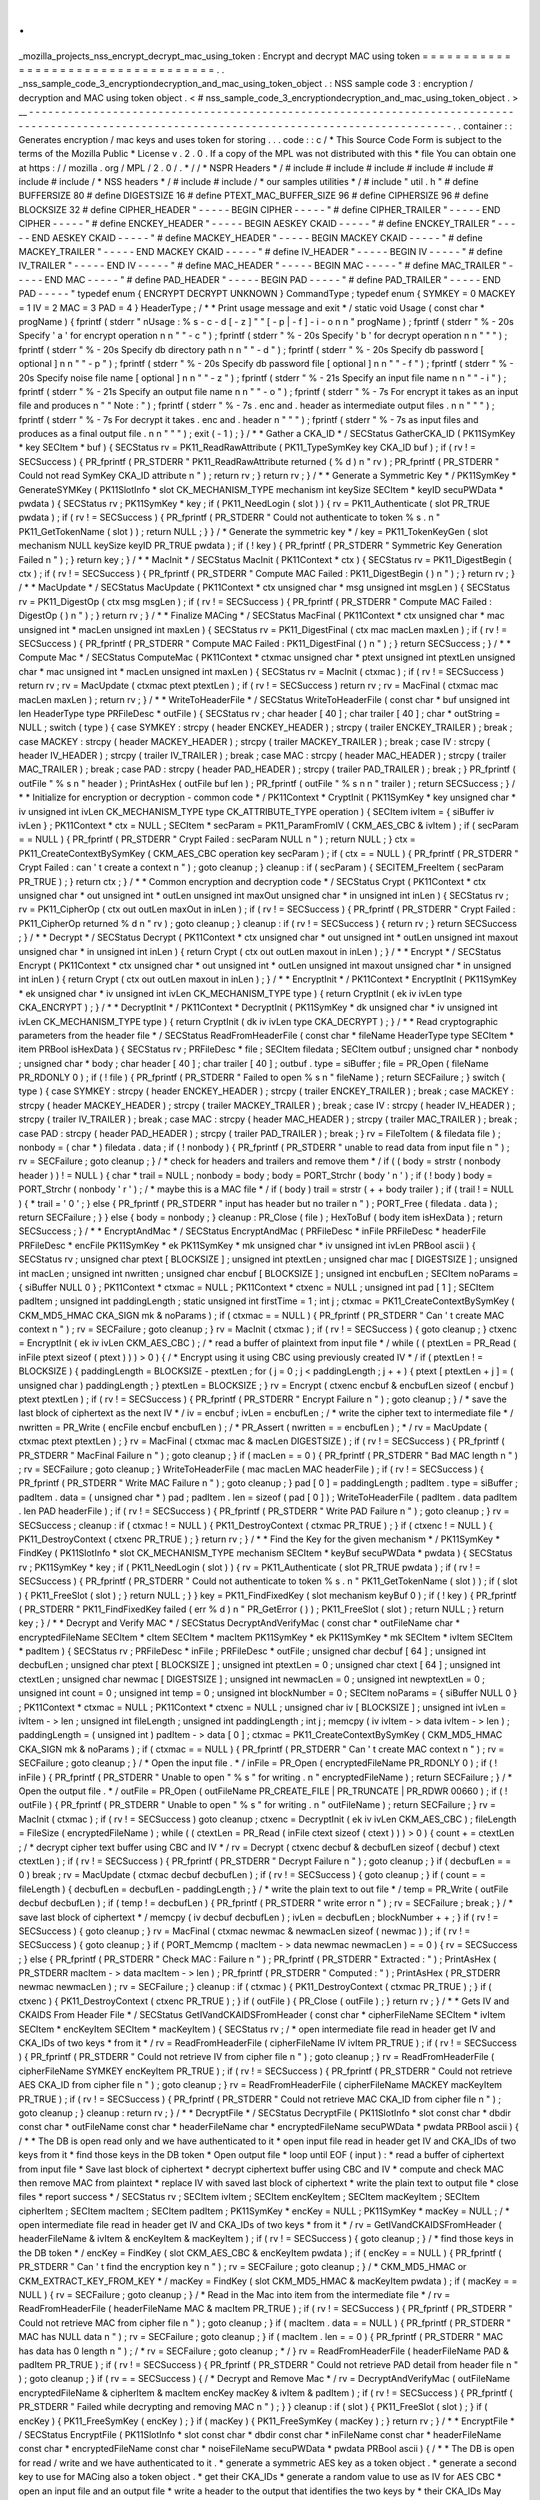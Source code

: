 .
.
_mozilla_projects_nss_encrypt_decrypt_mac_using_token
:
Encrypt
and
decrypt
MAC
using
token
=
=
=
=
=
=
=
=
=
=
=
=
=
=
=
=
=
=
=
=
=
=
=
=
=
=
=
=
=
=
=
=
=
=
=
.
.
_nss_sample_code_3_encryptiondecryption_and_mac_using_token_object
.
:
NSS
sample
code
3
:
encryption
/
decryption
and
MAC
using
token
object
.
<
#
nss_sample_code_3_encryptiondecryption_and_mac_using_token_object
.
>
__
-
-
-
-
-
-
-
-
-
-
-
-
-
-
-
-
-
-
-
-
-
-
-
-
-
-
-
-
-
-
-
-
-
-
-
-
-
-
-
-
-
-
-
-
-
-
-
-
-
-
-
-
-
-
-
-
-
-
-
-
-
-
-
-
-
-
-
-
-
-
-
-
-
-
-
-
-
-
-
-
-
-
-
-
-
-
-
-
-
-
-
-
-
-
-
-
-
-
-
-
-
-
-
-
-
-
-
-
-
-
-
-
-
-
-
-
-
-
-
-
-
-
-
-
-
-
-
-
-
-
-
-
-
-
-
-
-
-
-
-
-
-
.
.
container
:
:
Generates
encryption
/
mac
keys
and
uses
token
for
storing
.
.
.
code
:
:
c
/
*
This
Source
Code
Form
is
subject
to
the
terms
of
the
Mozilla
Public
*
License
v
.
2
.
0
.
If
a
copy
of
the
MPL
was
not
distributed
with
this
*
file
You
can
obtain
one
at
https
:
/
/
mozilla
.
org
/
MPL
/
2
.
0
/
.
*
/
/
*
NSPR
Headers
*
/
#
include
#
include
#
include
#
include
#
include
#
include
#
include
/
*
NSS
headers
*
/
#
include
#
include
/
*
our
samples
utilities
*
/
#
include
"
util
.
h
"
#
define
BUFFERSIZE
80
#
define
DIGESTSIZE
16
#
define
PTEXT_MAC_BUFFER_SIZE
96
#
define
CIPHERSIZE
96
#
define
BLOCKSIZE
32
#
define
CIPHER_HEADER
"
-
-
-
-
-
BEGIN
CIPHER
-
-
-
-
-
"
#
define
CIPHER_TRAILER
"
-
-
-
-
-
END
CIPHER
-
-
-
-
-
"
#
define
ENCKEY_HEADER
"
-
-
-
-
-
BEGIN
AESKEY
CKAID
-
-
-
-
-
"
#
define
ENCKEY_TRAILER
"
-
-
-
-
-
END
AESKEY
CKAID
-
-
-
-
-
"
#
define
MACKEY_HEADER
"
-
-
-
-
-
BEGIN
MACKEY
CKAID
-
-
-
-
-
"
#
define
MACKEY_TRAILER
"
-
-
-
-
-
END
MACKEY
CKAID
-
-
-
-
-
"
#
define
IV_HEADER
"
-
-
-
-
-
BEGIN
IV
-
-
-
-
-
"
#
define
IV_TRAILER
"
-
-
-
-
-
END
IV
-
-
-
-
-
"
#
define
MAC_HEADER
"
-
-
-
-
-
BEGIN
MAC
-
-
-
-
-
"
#
define
MAC_TRAILER
"
-
-
-
-
-
END
MAC
-
-
-
-
-
"
#
define
PAD_HEADER
"
-
-
-
-
-
BEGIN
PAD
-
-
-
-
-
"
#
define
PAD_TRAILER
"
-
-
-
-
-
END
PAD
-
-
-
-
-
"
typedef
enum
{
ENCRYPT
DECRYPT
UNKNOWN
}
CommandType
;
typedef
enum
{
SYMKEY
=
0
MACKEY
=
1
IV
=
2
MAC
=
3
PAD
=
4
}
HeaderType
;
/
*
*
Print
usage
message
and
exit
*
/
static
void
Usage
(
const
char
*
progName
)
{
fprintf
(
stderr
"
\
nUsage
:
%
s
-
c
-
d
[
-
z
]
"
"
[
-
p
|
-
f
]
-
i
-
o
\
n
\
n
"
progName
)
;
fprintf
(
stderr
"
%
-
20s
Specify
'
a
'
for
encrypt
operation
\
n
\
n
"
"
-
c
"
)
;
fprintf
(
stderr
"
%
-
20s
Specify
'
b
'
for
decrypt
operation
\
n
\
n
"
"
"
)
;
fprintf
(
stderr
"
%
-
20s
Specify
db
directory
path
\
n
\
n
"
"
-
d
"
)
;
fprintf
(
stderr
"
%
-
20s
Specify
db
password
[
optional
]
\
n
\
n
"
"
-
p
"
)
;
fprintf
(
stderr
"
%
-
20s
Specify
db
password
file
[
optional
]
\
n
\
n
"
"
-
f
"
)
;
fprintf
(
stderr
"
%
-
20s
Specify
noise
file
name
[
optional
]
\
n
\
n
"
"
-
z
"
)
;
fprintf
(
stderr
"
%
-
21s
Specify
an
input
file
name
\
n
\
n
"
"
-
i
"
)
;
fprintf
(
stderr
"
%
-
21s
Specify
an
output
file
name
\
n
\
n
"
"
-
o
"
)
;
fprintf
(
stderr
"
%
-
7s
For
encrypt
it
takes
as
an
input
file
and
produces
\
n
"
"
Note
:
"
)
;
fprintf
(
stderr
"
%
-
7s
.
enc
and
.
header
as
intermediate
output
files
.
\
n
\
n
"
"
"
)
;
fprintf
(
stderr
"
%
-
7s
For
decrypt
it
takes
.
enc
and
.
header
\
n
"
"
"
)
;
fprintf
(
stderr
"
%
-
7s
as
input
files
and
produces
as
a
final
output
file
.
\
n
\
n
"
"
"
)
;
exit
(
-
1
)
;
}
/
*
*
Gather
a
CKA_ID
*
/
SECStatus
GatherCKA_ID
(
PK11SymKey
*
key
SECItem
*
buf
)
{
SECStatus
rv
=
PK11_ReadRawAttribute
(
PK11_TypeSymKey
key
CKA_ID
buf
)
;
if
(
rv
!
=
SECSuccess
)
{
PR_fprintf
(
PR_STDERR
"
PK11_ReadRawAttribute
returned
(
%
d
)
\
n
"
rv
)
;
PR_fprintf
(
PR_STDERR
"
Could
not
read
SymKey
CKA_ID
attribute
\
n
"
)
;
return
rv
;
}
return
rv
;
}
/
*
*
Generate
a
Symmetric
Key
*
/
PK11SymKey
*
GenerateSYMKey
(
PK11SlotInfo
*
slot
CK_MECHANISM_TYPE
mechanism
int
keySize
SECItem
*
keyID
secuPWData
*
pwdata
)
{
SECStatus
rv
;
PK11SymKey
*
key
;
if
(
PK11_NeedLogin
(
slot
)
)
{
rv
=
PK11_Authenticate
(
slot
PR_TRUE
pwdata
)
;
if
(
rv
!
=
SECSuccess
)
{
PR_fprintf
(
PR_STDERR
"
Could
not
authenticate
to
token
%
s
.
\
n
"
PK11_GetTokenName
(
slot
)
)
;
return
NULL
;
}
}
/
*
Generate
the
symmetric
key
*
/
key
=
PK11_TokenKeyGen
(
slot
mechanism
NULL
keySize
keyID
PR_TRUE
pwdata
)
;
if
(
!
key
)
{
PR_fprintf
(
PR_STDERR
"
Symmetric
Key
Generation
Failed
\
n
"
)
;
}
return
key
;
}
/
*
*
MacInit
*
/
SECStatus
MacInit
(
PK11Context
*
ctx
)
{
SECStatus
rv
=
PK11_DigestBegin
(
ctx
)
;
if
(
rv
!
=
SECSuccess
)
{
PR_fprintf
(
PR_STDERR
"
Compute
MAC
Failed
:
PK11_DigestBegin
(
)
\
n
"
)
;
}
return
rv
;
}
/
*
*
MacUpdate
*
/
SECStatus
MacUpdate
(
PK11Context
*
ctx
unsigned
char
*
msg
unsigned
int
msgLen
)
{
SECStatus
rv
=
PK11_DigestOp
(
ctx
msg
msgLen
)
;
if
(
rv
!
=
SECSuccess
)
{
PR_fprintf
(
PR_STDERR
"
Compute
MAC
Failed
:
DigestOp
(
)
\
n
"
)
;
}
return
rv
;
}
/
*
*
Finalize
MACing
*
/
SECStatus
MacFinal
(
PK11Context
*
ctx
unsigned
char
*
mac
unsigned
int
*
macLen
unsigned
int
maxLen
)
{
SECStatus
rv
=
PK11_DigestFinal
(
ctx
mac
macLen
maxLen
)
;
if
(
rv
!
=
SECSuccess
)
{
PR_fprintf
(
PR_STDERR
"
Compute
MAC
Failed
:
PK11_DigestFinal
(
)
\
n
"
)
;
}
return
SECSuccess
;
}
/
*
*
Compute
Mac
*
/
SECStatus
ComputeMac
(
PK11Context
*
ctxmac
unsigned
char
*
ptext
unsigned
int
ptextLen
unsigned
char
*
mac
unsigned
int
*
macLen
unsigned
int
maxLen
)
{
SECStatus
rv
=
MacInit
(
ctxmac
)
;
if
(
rv
!
=
SECSuccess
)
return
rv
;
rv
=
MacUpdate
(
ctxmac
ptext
ptextLen
)
;
if
(
rv
!
=
SECSuccess
)
return
rv
;
rv
=
MacFinal
(
ctxmac
mac
macLen
maxLen
)
;
return
rv
;
}
/
*
*
WriteToHeaderFile
*
/
SECStatus
WriteToHeaderFile
(
const
char
*
buf
unsigned
int
len
HeaderType
type
PRFileDesc
*
outFile
)
{
SECStatus
rv
;
char
header
[
40
]
;
char
trailer
[
40
]
;
char
*
outString
=
NULL
;
switch
(
type
)
{
case
SYMKEY
:
strcpy
(
header
ENCKEY_HEADER
)
;
strcpy
(
trailer
ENCKEY_TRAILER
)
;
break
;
case
MACKEY
:
strcpy
(
header
MACKEY_HEADER
)
;
strcpy
(
trailer
MACKEY_TRAILER
)
;
break
;
case
IV
:
strcpy
(
header
IV_HEADER
)
;
strcpy
(
trailer
IV_TRAILER
)
;
break
;
case
MAC
:
strcpy
(
header
MAC_HEADER
)
;
strcpy
(
trailer
MAC_TRAILER
)
;
break
;
case
PAD
:
strcpy
(
header
PAD_HEADER
)
;
strcpy
(
trailer
PAD_TRAILER
)
;
break
;
}
PR_fprintf
(
outFile
"
%
s
\
n
"
header
)
;
PrintAsHex
(
outFile
buf
len
)
;
PR_fprintf
(
outFile
"
%
s
\
n
\
n
"
trailer
)
;
return
SECSuccess
;
}
/
*
*
Initialize
for
encryption
or
decryption
-
common
code
*
/
PK11Context
*
CryptInit
(
PK11SymKey
*
key
unsigned
char
*
iv
unsigned
int
ivLen
CK_MECHANISM_TYPE
type
CK_ATTRIBUTE_TYPE
operation
)
{
SECItem
ivItem
=
{
siBuffer
iv
ivLen
}
;
PK11Context
*
ctx
=
NULL
;
SECItem
*
secParam
=
PK11_ParamFromIV
(
CKM_AES_CBC
&
ivItem
)
;
if
(
secParam
=
=
NULL
)
{
PR_fprintf
(
PR_STDERR
"
Crypt
Failed
:
secParam
NULL
\
n
"
)
;
return
NULL
;
}
ctx
=
PK11_CreateContextBySymKey
(
CKM_AES_CBC
operation
key
secParam
)
;
if
(
ctx
=
=
NULL
)
{
PR_fprintf
(
PR_STDERR
"
Crypt
Failed
:
can
'
t
create
a
context
\
n
"
)
;
goto
cleanup
;
}
cleanup
:
if
(
secParam
)
{
SECITEM_FreeItem
(
secParam
PR_TRUE
)
;
}
return
ctx
;
}
/
*
*
Common
encryption
and
decryption
code
*
/
SECStatus
Crypt
(
PK11Context
*
ctx
unsigned
char
*
out
unsigned
int
*
outLen
unsigned
int
maxOut
unsigned
char
*
in
unsigned
int
inLen
)
{
SECStatus
rv
;
rv
=
PK11_CipherOp
(
ctx
out
outLen
maxOut
in
inLen
)
;
if
(
rv
!
=
SECSuccess
)
{
PR_fprintf
(
PR_STDERR
"
Crypt
Failed
:
PK11_CipherOp
returned
%
d
\
n
"
rv
)
;
goto
cleanup
;
}
cleanup
:
if
(
rv
!
=
SECSuccess
)
{
return
rv
;
}
return
SECSuccess
;
}
/
*
*
Decrypt
*
/
SECStatus
Decrypt
(
PK11Context
*
ctx
unsigned
char
*
out
unsigned
int
*
outLen
unsigned
int
maxout
unsigned
char
*
in
unsigned
int
inLen
)
{
return
Crypt
(
ctx
out
outLen
maxout
in
inLen
)
;
}
/
*
*
Encrypt
*
/
SECStatus
Encrypt
(
PK11Context
*
ctx
unsigned
char
*
out
unsigned
int
*
outLen
unsigned
int
maxout
unsigned
char
*
in
unsigned
int
inLen
)
{
return
Crypt
(
ctx
out
outLen
maxout
in
inLen
)
;
}
/
*
*
EncryptInit
*
/
PK11Context
*
EncryptInit
(
PK11SymKey
*
ek
unsigned
char
*
iv
unsigned
int
ivLen
CK_MECHANISM_TYPE
type
)
{
return
CryptInit
(
ek
iv
ivLen
type
CKA_ENCRYPT
)
;
}
/
*
*
DecryptInit
*
/
PK11Context
*
DecryptInit
(
PK11SymKey
*
dk
unsigned
char
*
iv
unsigned
int
ivLen
CK_MECHANISM_TYPE
type
)
{
return
CryptInit
(
dk
iv
ivLen
type
CKA_DECRYPT
)
;
}
/
*
*
Read
cryptographic
parameters
from
the
header
file
*
/
SECStatus
ReadFromHeaderFile
(
const
char
*
fileName
HeaderType
type
SECItem
*
item
PRBool
isHexData
)
{
SECStatus
rv
;
PRFileDesc
*
file
;
SECItem
filedata
;
SECItem
outbuf
;
unsigned
char
*
nonbody
;
unsigned
char
*
body
;
char
header
[
40
]
;
char
trailer
[
40
]
;
outbuf
.
type
=
siBuffer
;
file
=
PR_Open
(
fileName
PR_RDONLY
0
)
;
if
(
!
file
)
{
PR_fprintf
(
PR_STDERR
"
Failed
to
open
%
s
\
n
"
fileName
)
;
return
SECFailure
;
}
switch
(
type
)
{
case
SYMKEY
:
strcpy
(
header
ENCKEY_HEADER
)
;
strcpy
(
trailer
ENCKEY_TRAILER
)
;
break
;
case
MACKEY
:
strcpy
(
header
MACKEY_HEADER
)
;
strcpy
(
trailer
MACKEY_TRAILER
)
;
break
;
case
IV
:
strcpy
(
header
IV_HEADER
)
;
strcpy
(
trailer
IV_TRAILER
)
;
break
;
case
MAC
:
strcpy
(
header
MAC_HEADER
)
;
strcpy
(
trailer
MAC_TRAILER
)
;
break
;
case
PAD
:
strcpy
(
header
PAD_HEADER
)
;
strcpy
(
trailer
PAD_TRAILER
)
;
break
;
}
rv
=
FileToItem
(
&
filedata
file
)
;
nonbody
=
(
char
*
)
filedata
.
data
;
if
(
!
nonbody
)
{
PR_fprintf
(
PR_STDERR
"
unable
to
read
data
from
input
file
\
n
"
)
;
rv
=
SECFailure
;
goto
cleanup
;
}
/
*
check
for
headers
and
trailers
and
remove
them
*
/
if
(
(
body
=
strstr
(
nonbody
header
)
)
!
=
NULL
)
{
char
*
trail
=
NULL
;
nonbody
=
body
;
body
=
PORT_Strchr
(
body
'
\
n
'
)
;
if
(
!
body
)
body
=
PORT_Strchr
(
nonbody
'
\
r
'
)
;
/
*
maybe
this
is
a
MAC
file
*
/
if
(
body
)
trail
=
strstr
(
+
+
body
trailer
)
;
if
(
trail
!
=
NULL
)
{
*
trail
=
'
\
0
'
;
}
else
{
PR_fprintf
(
PR_STDERR
"
input
has
header
but
no
trailer
\
n
"
)
;
PORT_Free
(
filedata
.
data
)
;
return
SECFailure
;
}
}
else
{
body
=
nonbody
;
}
cleanup
:
PR_Close
(
file
)
;
HexToBuf
(
body
item
isHexData
)
;
return
SECSuccess
;
}
/
*
*
EncryptAndMac
*
/
SECStatus
EncryptAndMac
(
PRFileDesc
*
inFile
PRFileDesc
*
headerFile
PRFileDesc
*
encFile
PK11SymKey
*
ek
PK11SymKey
*
mk
unsigned
char
*
iv
unsigned
int
ivLen
PRBool
ascii
)
{
SECStatus
rv
;
unsigned
char
ptext
[
BLOCKSIZE
]
;
unsigned
int
ptextLen
;
unsigned
char
mac
[
DIGESTSIZE
]
;
unsigned
int
macLen
;
unsigned
int
nwritten
;
unsigned
char
encbuf
[
BLOCKSIZE
]
;
unsigned
int
encbufLen
;
SECItem
noParams
=
{
siBuffer
NULL
0
}
;
PK11Context
*
ctxmac
=
NULL
;
PK11Context
*
ctxenc
=
NULL
;
unsigned
int
pad
[
1
]
;
SECItem
padItem
;
unsigned
int
paddingLength
;
static
unsigned
int
firstTime
=
1
;
int
j
;
ctxmac
=
PK11_CreateContextBySymKey
(
CKM_MD5_HMAC
CKA_SIGN
mk
&
noParams
)
;
if
(
ctxmac
=
=
NULL
)
{
PR_fprintf
(
PR_STDERR
"
Can
'
t
create
MAC
context
\
n
"
)
;
rv
=
SECFailure
;
goto
cleanup
;
}
rv
=
MacInit
(
ctxmac
)
;
if
(
rv
!
=
SECSuccess
)
{
goto
cleanup
;
}
ctxenc
=
EncryptInit
(
ek
iv
ivLen
CKM_AES_CBC
)
;
/
*
read
a
buffer
of
plaintext
from
input
file
*
/
while
(
(
ptextLen
=
PR_Read
(
inFile
ptext
sizeof
(
ptext
)
)
)
>
0
)
{
/
*
Encrypt
using
it
using
CBC
using
previously
created
IV
*
/
if
(
ptextLen
!
=
BLOCKSIZE
)
{
paddingLength
=
BLOCKSIZE
-
ptextLen
;
for
(
j
=
0
;
j
<
paddingLength
;
j
+
+
)
{
ptext
[
ptextLen
+
j
]
=
(
unsigned
char
)
paddingLength
;
}
ptextLen
=
BLOCKSIZE
;
}
rv
=
Encrypt
(
ctxenc
encbuf
&
encbufLen
sizeof
(
encbuf
)
ptext
ptextLen
)
;
if
(
rv
!
=
SECSuccess
)
{
PR_fprintf
(
PR_STDERR
"
Encrypt
Failure
\
n
"
)
;
goto
cleanup
;
}
/
*
save
the
last
block
of
ciphertext
as
the
next
IV
*
/
iv
=
encbuf
;
ivLen
=
encbufLen
;
/
*
write
the
cipher
text
to
intermediate
file
*
/
nwritten
=
PR_Write
(
encFile
encbuf
encbufLen
)
;
/
*
PR_Assert
(
nwritten
=
=
encbufLen
)
;
*
/
rv
=
MacUpdate
(
ctxmac
ptext
ptextLen
)
;
}
rv
=
MacFinal
(
ctxmac
mac
&
macLen
DIGESTSIZE
)
;
if
(
rv
!
=
SECSuccess
)
{
PR_fprintf
(
PR_STDERR
"
MacFinal
Failure
\
n
"
)
;
goto
cleanup
;
}
if
(
macLen
=
=
0
)
{
PR_fprintf
(
PR_STDERR
"
Bad
MAC
length
\
n
"
)
;
rv
=
SECFailure
;
goto
cleanup
;
}
WriteToHeaderFile
(
mac
macLen
MAC
headerFile
)
;
if
(
rv
!
=
SECSuccess
)
{
PR_fprintf
(
PR_STDERR
"
Write
MAC
Failure
\
n
"
)
;
goto
cleanup
;
}
pad
[
0
]
=
paddingLength
;
padItem
.
type
=
siBuffer
;
padItem
.
data
=
(
unsigned
char
*
)
pad
;
padItem
.
len
=
sizeof
(
pad
[
0
]
)
;
WriteToHeaderFile
(
padItem
.
data
padItem
.
len
PAD
headerFile
)
;
if
(
rv
!
=
SECSuccess
)
{
PR_fprintf
(
PR_STDERR
"
Write
PAD
Failure
\
n
"
)
;
goto
cleanup
;
}
rv
=
SECSuccess
;
cleanup
:
if
(
ctxmac
!
=
NULL
)
{
PK11_DestroyContext
(
ctxmac
PR_TRUE
)
;
}
if
(
ctxenc
!
=
NULL
)
{
PK11_DestroyContext
(
ctxenc
PR_TRUE
)
;
}
return
rv
;
}
/
*
*
Find
the
Key
for
the
given
mechanism
*
/
PK11SymKey
*
FindKey
(
PK11SlotInfo
*
slot
CK_MECHANISM_TYPE
mechanism
SECItem
*
keyBuf
secuPWData
*
pwdata
)
{
SECStatus
rv
;
PK11SymKey
*
key
;
if
(
PK11_NeedLogin
(
slot
)
)
{
rv
=
PK11_Authenticate
(
slot
PR_TRUE
pwdata
)
;
if
(
rv
!
=
SECSuccess
)
{
PR_fprintf
(
PR_STDERR
"
Could
not
authenticate
to
token
%
s
.
\
n
"
PK11_GetTokenName
(
slot
)
)
;
if
(
slot
)
{
PK11_FreeSlot
(
slot
)
;
}
return
NULL
;
}
}
key
=
PK11_FindFixedKey
(
slot
mechanism
keyBuf
0
)
;
if
(
!
key
)
{
PR_fprintf
(
PR_STDERR
"
PK11_FindFixedKey
failed
(
err
%
d
)
\
n
"
PR_GetError
(
)
)
;
PK11_FreeSlot
(
slot
)
;
return
NULL
;
}
return
key
;
}
/
*
*
Decrypt
and
Verify
MAC
*
/
SECStatus
DecryptAndVerifyMac
(
const
char
*
outFileName
char
*
encryptedFileName
SECItem
*
cItem
SECItem
*
macItem
PK11SymKey
*
ek
PK11SymKey
*
mk
SECItem
*
ivItem
SECItem
*
padItem
)
{
SECStatus
rv
;
PRFileDesc
*
inFile
;
PRFileDesc
*
outFile
;
unsigned
char
decbuf
[
64
]
;
unsigned
int
decbufLen
;
unsigned
char
ptext
[
BLOCKSIZE
]
;
unsigned
int
ptextLen
=
0
;
unsigned
char
ctext
[
64
]
;
unsigned
int
ctextLen
;
unsigned
char
newmac
[
DIGESTSIZE
]
;
unsigned
int
newmacLen
=
0
;
unsigned
int
newptextLen
=
0
;
unsigned
int
count
=
0
;
unsigned
int
temp
=
0
;
unsigned
int
blockNumber
=
0
;
SECItem
noParams
=
{
siBuffer
NULL
0
}
;
PK11Context
*
ctxmac
=
NULL
;
PK11Context
*
ctxenc
=
NULL
;
unsigned
char
iv
[
BLOCKSIZE
]
;
unsigned
int
ivLen
=
ivItem
-
>
len
;
unsigned
int
fileLength
;
unsigned
int
paddingLength
;
int
j
;
memcpy
(
iv
ivItem
-
>
data
ivItem
-
>
len
)
;
paddingLength
=
(
unsigned
int
)
padItem
-
>
data
[
0
]
;
ctxmac
=
PK11_CreateContextBySymKey
(
CKM_MD5_HMAC
CKA_SIGN
mk
&
noParams
)
;
if
(
ctxmac
=
=
NULL
)
{
PR_fprintf
(
PR_STDERR
"
Can
'
t
create
MAC
context
\
n
"
)
;
rv
=
SECFailure
;
goto
cleanup
;
}
/
*
Open
the
input
file
.
*
/
inFile
=
PR_Open
(
encryptedFileName
PR_RDONLY
0
)
;
if
(
!
inFile
)
{
PR_fprintf
(
PR_STDERR
"
Unable
to
open
\
"
%
s
\
"
for
writing
.
\
n
"
encryptedFileName
)
;
return
SECFailure
;
}
/
*
Open
the
output
file
.
*
/
outFile
=
PR_Open
(
outFileName
PR_CREATE_FILE
|
PR_TRUNCATE
|
PR_RDWR
00660
)
;
if
(
!
outFile
)
{
PR_fprintf
(
PR_STDERR
"
Unable
to
open
\
"
%
s
\
"
for
writing
.
\
n
"
outFileName
)
;
return
SECFailure
;
}
rv
=
MacInit
(
ctxmac
)
;
if
(
rv
!
=
SECSuccess
)
goto
cleanup
;
ctxenc
=
DecryptInit
(
ek
iv
ivLen
CKM_AES_CBC
)
;
fileLength
=
FileSize
(
encryptedFileName
)
;
while
(
(
ctextLen
=
PR_Read
(
inFile
ctext
sizeof
(
ctext
)
)
)
>
0
)
{
count
+
=
ctextLen
;
/
*
decrypt
cipher
text
buffer
using
CBC
and
IV
*
/
rv
=
Decrypt
(
ctxenc
decbuf
&
decbufLen
sizeof
(
decbuf
)
ctext
ctextLen
)
;
if
(
rv
!
=
SECSuccess
)
{
PR_fprintf
(
PR_STDERR
"
Decrypt
Failure
\
n
"
)
;
goto
cleanup
;
}
if
(
decbufLen
=
=
0
)
break
;
rv
=
MacUpdate
(
ctxmac
decbuf
decbufLen
)
;
if
(
rv
!
=
SECSuccess
)
{
goto
cleanup
;
}
if
(
count
=
=
fileLength
)
{
decbufLen
=
decbufLen
-
paddingLength
;
}
/
*
write
the
plain
text
to
out
file
*
/
temp
=
PR_Write
(
outFile
decbuf
decbufLen
)
;
if
(
temp
!
=
decbufLen
)
{
PR_fprintf
(
PR_STDERR
"
write
error
\
n
"
)
;
rv
=
SECFailure
;
break
;
}
/
*
save
last
block
of
ciphertext
*
/
memcpy
(
iv
decbuf
decbufLen
)
;
ivLen
=
decbufLen
;
blockNumber
+
+
;
}
if
(
rv
!
=
SECSuccess
)
{
goto
cleanup
;
}
rv
=
MacFinal
(
ctxmac
newmac
&
newmacLen
sizeof
(
newmac
)
)
;
if
(
rv
!
=
SECSuccess
)
{
goto
cleanup
;
}
if
(
PORT_Memcmp
(
macItem
-
>
data
newmac
newmacLen
)
=
=
0
)
{
rv
=
SECSuccess
;
}
else
{
PR_fprintf
(
PR_STDERR
"
Check
MAC
:
Failure
\
n
"
)
;
PR_fprintf
(
PR_STDERR
"
Extracted
:
"
)
;
PrintAsHex
(
PR_STDERR
macItem
-
>
data
macItem
-
>
len
)
;
PR_fprintf
(
PR_STDERR
"
Computed
:
"
)
;
PrintAsHex
(
PR_STDERR
newmac
newmacLen
)
;
rv
=
SECFailure
;
}
cleanup
:
if
(
ctxmac
)
{
PK11_DestroyContext
(
ctxmac
PR_TRUE
)
;
}
if
(
ctxenc
)
{
PK11_DestroyContext
(
ctxenc
PR_TRUE
)
;
}
if
(
outFile
)
{
PR_Close
(
outFile
)
;
}
return
rv
;
}
/
*
*
Gets
IV
and
CKAIDS
From
Header
File
*
/
SECStatus
GetIVandCKAIDSFromHeader
(
const
char
*
cipherFileName
SECItem
*
ivItem
SECItem
*
encKeyItem
SECItem
*
macKeyItem
)
{
SECStatus
rv
;
/
*
open
intermediate
file
read
in
header
get
IV
and
CKA_IDs
of
two
keys
*
from
it
*
/
rv
=
ReadFromHeaderFile
(
cipherFileName
IV
ivItem
PR_TRUE
)
;
if
(
rv
!
=
SECSuccess
)
{
PR_fprintf
(
PR_STDERR
"
Could
not
retrieve
IV
from
cipher
file
\
n
"
)
;
goto
cleanup
;
}
rv
=
ReadFromHeaderFile
(
cipherFileName
SYMKEY
encKeyItem
PR_TRUE
)
;
if
(
rv
!
=
SECSuccess
)
{
PR_fprintf
(
PR_STDERR
"
Could
not
retrieve
AES
CKA_ID
from
cipher
file
\
n
"
)
;
goto
cleanup
;
}
rv
=
ReadFromHeaderFile
(
cipherFileName
MACKEY
macKeyItem
PR_TRUE
)
;
if
(
rv
!
=
SECSuccess
)
{
PR_fprintf
(
PR_STDERR
"
Could
not
retrieve
MAC
CKA_ID
from
cipher
file
\
n
"
)
;
goto
cleanup
;
}
cleanup
:
return
rv
;
}
/
*
*
DecryptFile
*
/
SECStatus
DecryptFile
(
PK11SlotInfo
*
slot
const
char
*
dbdir
const
char
*
outFileName
const
char
*
headerFileName
char
*
encryptedFileName
secuPWData
*
pwdata
PRBool
ascii
)
{
/
*
*
The
DB
is
open
read
only
and
we
have
authenticated
to
it
*
open
input
file
read
in
header
get
IV
and
CKA_IDs
of
two
keys
from
it
*
find
those
keys
in
the
DB
token
*
Open
output
file
*
loop
until
EOF
(
input
)
:
*
read
a
buffer
of
ciphertext
from
input
file
*
Save
last
block
of
ciphertext
*
decrypt
ciphertext
buffer
using
CBC
and
IV
*
compute
and
check
MAC
then
remove
MAC
from
plaintext
*
replace
IV
with
saved
last
block
of
ciphertext
*
write
the
plain
text
to
output
file
*
close
files
*
report
success
*
/
SECStatus
rv
;
SECItem
ivItem
;
SECItem
encKeyItem
;
SECItem
macKeyItem
;
SECItem
cipherItem
;
SECItem
macItem
;
SECItem
padItem
;
PK11SymKey
*
encKey
=
NULL
;
PK11SymKey
*
macKey
=
NULL
;
/
*
open
intermediate
file
read
in
header
get
IV
and
CKA_IDs
of
two
keys
*
from
it
*
/
rv
=
GetIVandCKAIDSFromHeader
(
headerFileName
&
ivItem
&
encKeyItem
&
macKeyItem
)
;
if
(
rv
!
=
SECSuccess
)
{
goto
cleanup
;
}
/
*
find
those
keys
in
the
DB
token
*
/
encKey
=
FindKey
(
slot
CKM_AES_CBC
&
encKeyItem
pwdata
)
;
if
(
encKey
=
=
NULL
)
{
PR_fprintf
(
PR_STDERR
"
Can
'
t
find
the
encryption
key
\
n
"
)
;
rv
=
SECFailure
;
goto
cleanup
;
}
/
*
CKM_MD5_HMAC
or
CKM_EXTRACT_KEY_FROM_KEY
*
/
macKey
=
FindKey
(
slot
CKM_MD5_HMAC
&
macKeyItem
pwdata
)
;
if
(
macKey
=
=
NULL
)
{
rv
=
SECFailure
;
goto
cleanup
;
}
/
*
Read
in
the
Mac
into
item
from
the
intermediate
file
*
/
rv
=
ReadFromHeaderFile
(
headerFileName
MAC
&
macItem
PR_TRUE
)
;
if
(
rv
!
=
SECSuccess
)
{
PR_fprintf
(
PR_STDERR
"
Could
not
retrieve
MAC
from
cipher
file
\
n
"
)
;
goto
cleanup
;
}
if
(
macItem
.
data
=
=
NULL
)
{
PR_fprintf
(
PR_STDERR
"
MAC
has
NULL
data
\
n
"
)
;
rv
=
SECFailure
;
goto
cleanup
;
}
if
(
macItem
.
len
=
=
0
)
{
PR_fprintf
(
PR_STDERR
"
MAC
has
data
has
0
length
\
n
"
)
;
/
*
rv
=
SECFailure
;
goto
cleanup
;
*
/
}
rv
=
ReadFromHeaderFile
(
headerFileName
PAD
&
padItem
PR_TRUE
)
;
if
(
rv
!
=
SECSuccess
)
{
PR_fprintf
(
PR_STDERR
"
Could
not
retrieve
PAD
detail
from
header
file
\
n
"
)
;
goto
cleanup
;
}
if
(
rv
=
=
SECSuccess
)
{
/
*
Decrypt
and
Remove
Mac
*
/
rv
=
DecryptAndVerifyMac
(
outFileName
encryptedFileName
&
cipherItem
&
macItem
encKey
macKey
&
ivItem
&
padItem
)
;
if
(
rv
!
=
SECSuccess
)
{
PR_fprintf
(
PR_STDERR
"
Failed
while
decrypting
and
removing
MAC
\
n
"
)
;
}
}
cleanup
:
if
(
slot
)
{
PK11_FreeSlot
(
slot
)
;
}
if
(
encKey
)
{
PK11_FreeSymKey
(
encKey
)
;
}
if
(
macKey
)
{
PK11_FreeSymKey
(
macKey
)
;
}
return
rv
;
}
/
*
*
EncryptFile
*
/
SECStatus
EncryptFile
(
PK11SlotInfo
*
slot
const
char
*
dbdir
const
char
*
inFileName
const
char
*
headerFileName
const
char
*
encryptedFileName
const
char
*
noiseFileName
secuPWData
*
pwdata
PRBool
ascii
)
{
/
*
*
The
DB
is
open
for
read
/
write
and
we
have
authenticated
to
it
.
*
generate
a
symmetric
AES
key
as
a
token
object
.
*
generate
a
second
key
to
use
for
MACing
also
a
token
object
.
*
get
their
CKA_IDs
*
generate
a
random
value
to
use
as
IV
for
AES
CBC
*
open
an
input
file
and
an
output
file
*
write
a
header
to
the
output
that
identifies
the
two
keys
by
*
their
CKA_IDs
May
include
original
file
name
and
length
.
*
loop
until
EOF
(
input
)
*
read
a
buffer
of
plaintext
from
input
file
*
MAC
it
append
the
MAC
to
the
plaintext
*
encrypt
it
using
CBC
using
previously
created
IV
*
store
the
last
block
of
ciphertext
as
the
new
IV
*
write
the
cipher
text
to
intermediate
file
*
close
files
*
report
success
*
/
SECStatus
rv
;
PRFileDesc
*
inFile
;
PRFileDesc
*
headerFile
;
PRFileDesc
*
encFile
;
unsigned
char
*
encKeyId
=
(
unsigned
char
*
)
"
Encrypt
Key
"
;
unsigned
char
*
macKeyId
=
(
unsigned
char
*
)
"
MAC
Key
"
;
SECItem
encKeyID
=
{
siAsciiString
encKeyId
PL_strlen
(
encKeyId
)
}
;
SECItem
macKeyID
=
{
siAsciiString
macKeyId
PL_strlen
(
macKeyId
)
}
;
SECItem
encCKAID
;
SECItem
macCKAID
;
unsigned
char
iv
[
BLOCKSIZE
]
;
SECItem
ivItem
;
PK11SymKey
*
encKey
=
NULL
;
PK11SymKey
*
macKey
=
NULL
;
SECItem
temp
;
unsigned
char
c
;
/
*
generate
a
symmetric
AES
key
as
a
token
object
.
*
/
encKey
=
GenerateSYMKey
(
slot
CKM_AES_KEY_GEN
128
/
8
&
encKeyID
pwdata
)
;
if
(
encKey
=
=
NULL
)
{
PR_fprintf
(
PR_STDERR
"
GenerateSYMKey
for
AES
returned
NULL
.
\
n
"
)
;
rv
=
SECFailure
;
goto
cleanup
;
}
/
*
generate
a
second
key
to
use
for
MACing
also
a
token
object
.
*
/
macKey
=
GenerateSYMKey
(
slot
CKM_GENERIC_SECRET_KEY_GEN
160
/
8
&
macKeyID
pwdata
)
;
if
(
macKey
=
=
NULL
)
{
PR_fprintf
(
PR_STDERR
"
GenerateSYMKey
for
MACing
returned
NULL
.
\
n
"
)
;
rv
=
SECFailure
;
goto
cleanup
;
}
/
*
get
the
encrypt
key
CKA_ID
*
/
rv
=
GatherCKA_ID
(
encKey
&
encCKAID
)
;
if
(
rv
!
=
SECSuccess
)
{
PR_fprintf
(
PR_STDERR
"
Error
while
wrapping
encrypt
key
\
n
"
)
;
goto
cleanup
;
}
/
*
get
the
MAC
key
CKA_ID
*
/
rv
=
GatherCKA_ID
(
macKey
&
macCKAID
)
;
if
(
rv
!
=
SECSuccess
)
{
PR_fprintf
(
PR_STDERR
"
Can
'
t
get
the
MAC
key
CKA_ID
.
\
n
"
)
;
goto
cleanup
;
}
if
(
noiseFileName
)
{
rv
=
SeedFromNoiseFile
(
noiseFileName
)
;
if
(
rv
!
=
SECSuccess
)
{
PORT_SetError
(
PR_END_OF_FILE_ERROR
)
;
return
SECFailure
;
}
rv
=
PK11_GenerateRandom
(
iv
BLOCKSIZE
)
;
if
(
rv
!
=
SECSuccess
)
{
goto
cleanup
;
}
}
else
{
/
*
generate
a
random
value
to
use
as
IV
for
AES
CBC
*
/
GenerateRandom
(
iv
BLOCKSIZE
)
;
}
headerFile
=
PR_Open
(
headerFileName
PR_CREATE_FILE
|
PR_TRUNCATE
|
PR_RDWR
00660
)
;
if
(
!
headerFile
)
{
PR_fprintf
(
PR_STDERR
"
Unable
to
open
\
"
%
s
\
"
for
writing
.
\
n
"
headerFileName
)
;
return
SECFailure
;
}
encFile
=
PR_Open
(
encryptedFileName
PR_CREATE_FILE
|
PR_TRUNCATE
|
PR_RDWR
00660
)
;
if
(
!
encFile
)
{
PR_fprintf
(
PR_STDERR
"
Unable
to
open
\
"
%
s
\
"
for
writing
.
\
n
"
encryptedFileName
)
;
return
SECFailure
;
}
/
*
write
to
a
header
file
the
IV
and
the
CKA_IDs
*
identifying
the
two
keys
*
/
ivItem
.
type
=
siBuffer
;
ivItem
.
data
=
iv
;
ivItem
.
len
=
BLOCKSIZE
;
rv
=
WriteToHeaderFile
(
iv
BLOCKSIZE
IV
headerFile
)
;
if
(
rv
!
=
SECSuccess
)
{
PR_fprintf
(
PR_STDERR
"
Error
writing
IV
to
cipher
file
-
%
s
\
n
"
headerFileName
)
;
goto
cleanup
;
}
rv
=
WriteToHeaderFile
(
encCKAID
.
data
encCKAID
.
len
SYMKEY
headerFile
)
;
if
(
rv
!
=
SECSuccess
)
{
PR_fprintf
(
PR_STDERR
"
Error
writing
AES
CKA_ID
to
cipher
file
-
%
s
\
n
"
encryptedFileName
)
;
goto
cleanup
;
}
rv
=
WriteToHeaderFile
(
macCKAID
.
data
macCKAID
.
len
MACKEY
headerFile
)
;
if
(
rv
!
=
SECSuccess
)
{
PR_fprintf
(
PR_STDERR
"
Error
writing
MAC
CKA_ID
to
cipher
file
-
%
s
\
n
"
headerFileName
)
;
goto
cleanup
;
}
/
*
Open
the
input
file
.
*
/
inFile
=
PR_Open
(
inFileName
PR_RDONLY
0
)
;
if
(
!
inFile
)
{
PR_fprintf
(
PR_STDERR
"
Unable
to
open
\
"
%
s
\
"
for
reading
.
\
n
"
inFileName
)
;
return
SECFailure
;
}
/
*
Macing
and
Encryption
*
/
if
(
rv
=
=
SECSuccess
)
{
rv
=
EncryptAndMac
(
inFile
headerFile
encFile
encKey
macKey
ivItem
.
data
ivItem
.
len
ascii
)
;
if
(
rv
!
=
SECSuccess
)
{
PR_fprintf
(
PR_STDERR
"
Failed
:
Macing
and
Encryption
\
n
"
)
;
goto
cleanup
;
}
}
cleanup
:
if
(
inFile
)
{
PR_Close
(
inFile
)
;
}
if
(
headerFile
)
{
PR_Close
(
headerFile
)
;
}
if
(
encFile
)
{
PR_Close
(
encFile
)
;
}
if
(
slot
)
{
PK11_FreeSlot
(
slot
)
;
}
if
(
encKey
)
{
PK11_FreeSymKey
(
encKey
)
;
}
if
(
macKey
)
{
PK11_FreeSymKey
(
macKey
)
;
}
return
rv
;
}
/
*
*
This
example
illustrates
basic
encryption
/
decryption
and
MACing
*
Generates
the
encryption
/
mac
keys
and
uses
token
for
storing
.
*
Encrypts
the
input
file
and
appends
MAC
before
storing
in
intermediate
*
header
file
.
*
Writes
the
CKA_IDs
of
the
encryption
keys
into
intermediate
header
file
.
*
Reads
the
intermediate
headerfile
for
CKA_IDs
and
encrypted
*
contents
and
decrypts
into
output
file
.
*
/
int
main
(
int
argc
char
*
*
argv
)
{
SECStatus
rv
;
SECStatus
rvShutdown
;
PK11SlotInfo
*
slot
=
NULL
;
PLOptState
*
optstate
;
PLOptStatus
status
;
char
headerFileName
[
50
]
;
char
encryptedFileName
[
50
]
;
PRFileDesc
*
inFile
;
PRFileDesc
*
outFile
;
PRBool
ascii
=
PR_FALSE
;
CommandType
cmd
=
UNKNOWN
;
const
char
*
command
=
NULL
;
const
char
*
dbdir
=
NULL
;
const
char
*
inFileName
=
NULL
;
const
char
*
outFileName
=
NULL
;
const
char
*
noiseFileName
=
NULL
;
secuPWData
pwdata
=
{
PW_NONE
0
}
;
char
*
progName
=
strrchr
(
argv
[
0
]
'
/
'
)
;
progName
=
progName
?
progName
+
1
:
argv
[
0
]
;
/
*
Parse
command
line
arguments
*
/
optstate
=
PL_CreateOptState
(
argc
argv
"
c
:
d
:
i
:
o
:
f
:
p
:
z
:
a
"
)
;
while
(
(
status
=
PL_GetNextOpt
(
optstate
)
)
=
=
PL_OPT_OK
)
{
switch
(
optstate
-
>
option
)
{
case
'
a
'
:
ascii
=
PR_TRUE
;
break
;
case
'
c
'
:
command
=
strdup
(
optstate
-
>
value
)
;
break
;
case
'
d
'
:
dbdir
=
strdup
(
optstate
-
>
value
)
;
break
;
case
'
f
'
:
pwdata
.
source
=
PW_FROMFILE
;
pwdata
.
data
=
strdup
(
optstate
-
>
value
)
;
break
;
case
'
p
'
:
pwdata
.
source
=
PW_PLAINTEXT
;
pwdata
.
data
=
strdup
(
optstate
-
>
value
)
;
break
;
case
'
i
'
:
inFileName
=
strdup
(
optstate
-
>
value
)
;
break
;
case
'
o
'
:
outFileName
=
strdup
(
optstate
-
>
value
)
;
break
;
case
'
z
'
:
noiseFileName
=
strdup
(
optstate
-
>
value
)
;
break
;
default
:
Usage
(
progName
)
;
break
;
}
}
PL_DestroyOptState
(
optstate
)
;
if
(
!
command
|
|
!
dbdir
|
|
!
inFileName
|
|
!
outFileName
)
Usage
(
progName
)
;
if
(
PL_strlen
(
command
)
=
=
0
)
Usage
(
progName
)
;
cmd
=
command
[
0
]
=
=
'
a
'
?
ENCRYPT
:
command
[
0
]
=
=
'
b
'
?
DECRYPT
:
UNKNOWN
;
/
*
Open
the
input
file
.
*
/
inFile
=
PR_Open
(
inFileName
PR_RDONLY
0
)
;
if
(
!
inFile
)
{
PR_fprintf
(
PR_STDERR
"
Unable
to
open
\
"
%
s
\
"
for
reading
.
\
n
"
inFileName
)
;
return
SECFailure
;
}
PR_Close
(
inFile
)
;
/
*
For
intermediate
header
file
choose
filename
as
inputfile
name
with
extension
"
.
header
"
*
/
strcpy
(
headerFileName
inFileName
)
;
strcat
(
headerFileName
"
.
header
"
)
;
/
*
For
intermediate
encrypted
file
choose
filename
as
inputfile
name
with
extension
"
.
enc
"
*
/
strcpy
(
encryptedFileName
inFileName
)
;
strcat
(
encryptedFileName
"
.
enc
"
)
;
PR_Init
(
PR_USER_THREAD
PR_PRIORITY_NORMAL
0
)
;
switch
(
cmd
)
{
case
ENCRYPT
:
/
*
If
the
intermediate
header
file
already
exists
delete
it
*
/
if
(
PR_Access
(
headerFileName
PR_ACCESS_EXISTS
)
=
=
PR_SUCCESS
)
{
PR_Delete
(
headerFileName
)
;
}
/
*
If
the
intermediate
encrypted
already
exists
delete
it
*
/
if
(
PR_Access
(
encryptedFileName
PR_ACCESS_EXISTS
)
=
=
PR_SUCCESS
)
{
PR_Delete
(
encryptedFileName
)
;
}
/
*
Open
DB
for
read
/
write
and
authenticate
to
it
.
*
/
rv
=
NSS_InitReadWrite
(
dbdir
)
;
if
(
rv
!
=
SECSuccess
)
{
PR_fprintf
(
PR_STDERR
"
NSS_InitReadWrite
Failed
\
n
"
)
;
goto
cleanup
;
}
PK11_SetPasswordFunc
(
GetModulePassword
)
;
slot
=
PK11_GetInternalKeySlot
(
)
;
if
(
PK11_NeedLogin
(
slot
)
)
{
rv
=
PK11_Authenticate
(
slot
PR_TRUE
&
pwdata
)
;
if
(
rv
!
=
SECSuccess
)
{
PR_fprintf
(
PR_STDERR
"
Could
not
authenticate
to
token
%
s
.
\
n
"
PK11_GetTokenName
(
slot
)
)
;
goto
cleanup
;
}
}
rv
=
EncryptFile
(
slot
dbdir
inFileName
headerFileName
encryptedFileName
noiseFileName
&
pwdata
ascii
)
;
if
(
rv
!
=
SECSuccess
)
{
PR_fprintf
(
PR_STDERR
"
EncryptFile
:
Failed
\
n
"
)
;
return
SECFailure
;
}
break
;
case
DECRYPT
:
/
*
Open
DB
read
only
authenticate
to
it
*
/
PK11_SetPasswordFunc
(
GetModulePassword
)
;
rv
=
NSS_Init
(
dbdir
)
;
if
(
rv
!
=
SECSuccess
)
{
PR_fprintf
(
PR_STDERR
"
NSS_Init
Failed
\
n
"
)
;
return
SECFailure
;
}
slot
=
PK11_GetInternalKeySlot
(
)
;
if
(
PK11_NeedLogin
(
slot
)
)
{
rv
=
PK11_Authenticate
(
slot
PR_TRUE
&
pwdata
)
;
if
(
rv
!
=
SECSuccess
)
{
PR_fprintf
(
PR_STDERR
"
Could
not
authenticate
to
token
%
s
.
\
n
"
PK11_GetTokenName
(
slot
)
)
;
goto
cleanup
;
}
}
rv
=
DecryptFile
(
slot
dbdir
outFileName
headerFileName
encryptedFileName
&
pwdata
ascii
)
;
if
(
rv
!
=
SECSuccess
)
{
PR_fprintf
(
PR_STDERR
"
DecryptFile
:
Failed
\
n
"
)
;
return
SECFailure
;
}
break
;
}
cleanup
:
rvShutdown
=
NSS_Shutdown
(
)
;
if
(
rvShutdown
!
=
SECSuccess
)
{
PR_fprintf
(
PR_STDERR
"
Failed
:
NSS_Shutdown
(
)
\
n
"
)
;
rv
=
SECFailure
;
}
PR_Cleanup
(
)
;
return
rv
;
}
